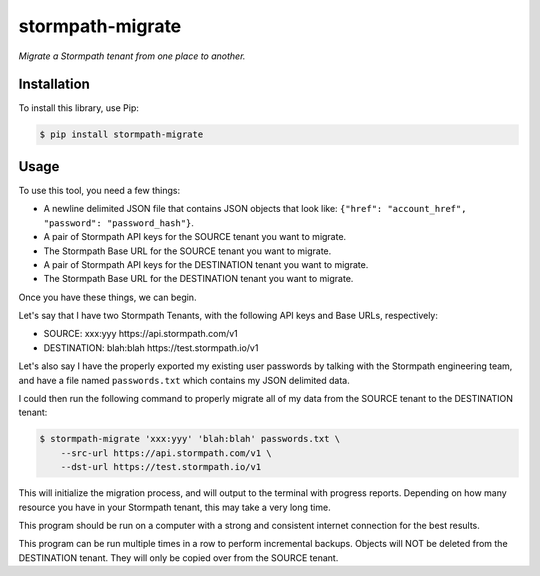 stormpath-migrate
=================

.. image:: https://img.shields.io/pypi/v/stormpath-migrate.svg
    :alt: stormpath-migrate Release
    :target: https://pypi.python.org/pypi/stormpath-migrate

.. image:: https://img.shields.io/pypi/dm/stormpath-migrate.svg
    :alt: stormpath-migrate Downloads
    :target: https://pypi.python.org/pypi/stormpath-migrate

.. image:: https://api.codacy.com/project/badge/grade/e9a2986f7dcc49bb961d60601ba0b599
    :alt: stormpath-migrate Code Quality
    :target: https://www.codacy.com/app/r/stormpath-migrate

.. image:: https://img.shields.io/travis/stormpath/stormpath-migrate.svg
    :alt: stormpath-migrate Build
    :target: https://travis-ci.org/stormpath/stormpath-migrate

*Migrate a Stormpath tenant from one place to another.*


Installation
------------

To install this library, use Pip:

.. code-block:: console

    $ pip install stormpath-migrate


Usage
-----

To use this tool, you need a few things:

- A newline delimited JSON file that contains JSON objects that look like: ``{"href": "account_href", "password": "password_hash"}``.
- A pair of Stormpath API keys for the SOURCE tenant you want to migrate.
- The Stormpath Base URL for the SOURCE tenant you want to migrate.
- A pair of Stormpath API keys for the DESTINATION tenant you want to migrate.
- The Stormpath Base URL for the DESTINATION tenant you want to migrate.

Once you have these things, we can begin.

Let's say that I have two Stormpath Tenants, with the following API keys and
Base URLs, respectively:

- SOURCE: xxx:yyy https://api.stormpath.com/v1
- DESTINATION: blah:blah https://test.stormpath.io/v1

Let's also say I have the properly exported my existing user passwords by
talking with the Stormpath engineering team, and have a file named
``passwords.txt`` which contains my JSON delimited data.

I could then run the following command to properly migrate all of my data from
the SOURCE tenant to the DESTINATION tenant:

.. code-block:: console

    $ stormpath-migrate 'xxx:yyy' 'blah:blah' passwords.txt \
        --src-url https://api.stormpath.com/v1 \
        --dst-url https://test.stormpath.io/v1

This will initialize the migration process, and will output to the terminal with
progress reports. Depending on how many resource you have in your Stormpath
tenant, this may take a very long time.

This program should be run on a computer with a strong and consistent internet
connection for the best results.

This program can be run multiple times in a row to perform incremental backups.
Objects will NOT be deleted from the DESTINATION tenant. They will only be
copied over from the SOURCE tenant.
